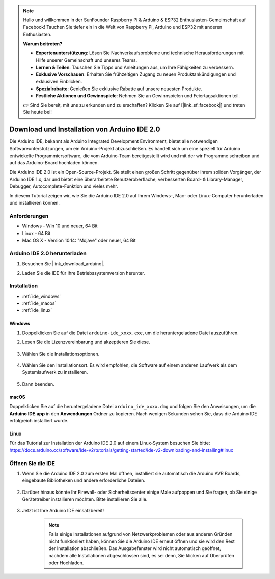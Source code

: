 .. note::

    Hallo und willkommen in der SunFounder Raspberry Pi & Arduino & ESP32 Enthusiasten-Gemeinschaft auf Facebook! Tauchen Sie tiefer ein in die Welt von Raspberry Pi, Arduino und ESP32 mit anderen Enthusiasten.

    **Warum beitreten?**

    - **Expertenunterstützung**: Lösen Sie Nachverkaufsprobleme und technische Herausforderungen mit Hilfe unserer Gemeinschaft und unseres Teams.
    - **Lernen & Teilen**: Tauschen Sie Tipps und Anleitungen aus, um Ihre Fähigkeiten zu verbessern.
    - **Exklusive Vorschauen**: Erhalten Sie frühzeitigen Zugang zu neuen Produktankündigungen und exklusiven Einblicken.
    - **Spezialrabatte**: Genießen Sie exklusive Rabatte auf unsere neuesten Produkte.
    - **Festliche Aktionen und Gewinnspiele**: Nehmen Sie an Gewinnspielen und Feiertagsaktionen teil.

    👉 Sind Sie bereit, mit uns zu erkunden und zu erschaffen? Klicken Sie auf [|link_sf_facebook|] und treten Sie heute bei!

.. _install_arduino:

Download und Installation von Arduino IDE 2.0
============================================================

Die Arduino IDE, bekannt als Arduino Integrated Development Environment, bietet alle notwendigen Softwareunterstützungen, um ein Arduino-Projekt abzuschließen. Es handelt sich um eine speziell für Arduino entwickelte Programmiersoftware, die vom Arduino-Team bereitgestellt wird und mit der wir Programme schreiben und auf das Arduino-Board hochladen können.

Die Arduino IDE 2.0 ist ein Open-Source-Projekt. Sie stellt einen großen Schritt gegenüber ihrem soliden Vorgänger, der Arduino IDE 1.x, dar und bietet eine überarbeitete Benutzeroberfläche, verbesserten Board- & Library-Manager, Debugger, Autocomplete-Funktion und vieles mehr.

In diesem Tutorial zeigen wir, wie Sie die Arduino IDE 2.0 auf Ihrem Windows-, Mac- oder Linux-Computer herunterladen und installieren können.

Anforderungen
-------------------

* Windows - Win 10 und neuer, 64 Bit
* Linux - 64 Bit
* Mac OS X - Version 10.14: "Mojave" oder neuer, 64 Bit

Arduino IDE 2.0 herunterladen
-------------------------------

#. Besuchen Sie |link_download_arduino|.

#. Laden Sie die IDE für Ihre Betriebssystemversion herunter.

    .. image:: img/arduino/sp_001.png

Installation
------------------------------

* :ref:`ide_windows`
* :ref:`ide_macos`
* :ref:`ide_linux`

.. _ide_windows:

Windows
^^^^^^^^^^^^^

#. Doppelklicken Sie auf die Datei ``arduino-ide_xxxx.exe``, um die heruntergeladene Datei auszuführen.

#. Lesen Sie die Lizenzvereinbarung und akzeptieren Sie diese.

    .. image:: img/arduino/sp_002.png

#. Wählen Sie die Installationsoptionen.

    .. image:: img/arduino/sp_003.png

#. Wählen Sie den Installationsort. Es wird empfohlen, die Software auf einem anderen Laufwerk als dem Systemlaufwerk zu installieren.

    .. image:: img/arduino/sp_004.png

#. Dann beenden. 

    .. image:: img/arduino/sp_005.png

.. _ide_macos:

macOS
^^^^^^^^^^^^^^^^

Doppelklicken Sie auf die heruntergeladene Datei ``arduino_ide_xxxx.dmg`` und folgen Sie den Anweisungen, um die **Arduino IDE.app** in den **Anwendungen** Ordner zu kopieren. Nach wenigen Sekunden sehen Sie, dass die Arduino IDE erfolgreich installiert wurde.

.. image:: img/arduino/macos_install_ide.png
    :width: 800

.. _ide_linux:

Linux
^^^^^^^^^^^^

Für das Tutorial zur Installation der Arduino IDE 2.0 auf einem Linux-System besuchen Sie bitte: https://docs.arduino.cc/software/ide-v2/tutorials/getting-started/ide-v2-downloading-and-installing#linux


Öffnen Sie die IDE
------------------------------

#. Wenn Sie die Arduino IDE 2.0 zum ersten Mal öffnen, installiert sie automatisch die Arduino AVR Boards, eingebaute Bibliotheken und andere erforderliche Dateien.

    .. image:: img/arduino/sp_901.png

#. Darüber hinaus könnte Ihr Firewall- oder Sicherheitscenter einige Male aufpoppen und Sie fragen, ob Sie einige Gerätetreiber installieren möchten. Bitte installieren Sie alle.

    .. image:: img/arduino/sp_104.png

#. Jetzt ist Ihre Arduino IDE einsatzbereit!

    .. note::
        Falls einige Installationen aufgrund von Netzwerkproblemen oder aus anderen Gründen nicht funktioniert haben, können Sie die Arduino IDE erneut öffnen und sie wird den Rest der Installation abschließen. Das Ausgabefenster wird nicht automatisch geöffnet, nachdem alle Installationen abgeschlossen sind, es sei denn, Sie klicken auf Überprüfen oder Hochladen.
